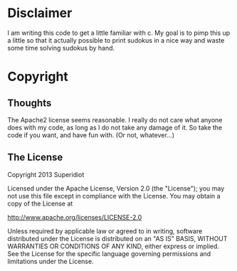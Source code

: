 * Disclaimer
  I am writing this code to get a little familiar with c.  My goal is
  to pimp this up a little so that it actually possible to print
  sudokus in a nice way and waste some time solving sudokus by hand.

* Copyright
** Thoughts
   The Apache2 license seems reasonable.  I really do not care what anyone
   does with my code, as long as I do not take any damage of it.  So
   take the code if you want, and have fun with.  (Or not, whatever...)
** The License
   Copyright 2013 Superidiot

   Licensed under the Apache License, Version 2.0 (the "License");
   you may not use this file except in compliance with the License.
   You may obtain a copy of the License at

       http://www.apache.org/licenses/LICENSE-2.0

   Unless required by applicable law or agreed to in writing, software
   distributed under the License is distributed on an "AS IS" BASIS,
   WITHOUT WARRANTIES OR CONDITIONS OF ANY KIND, either express or implied.
   See the License for the specific language governing permissions and
   limitations under the License.
